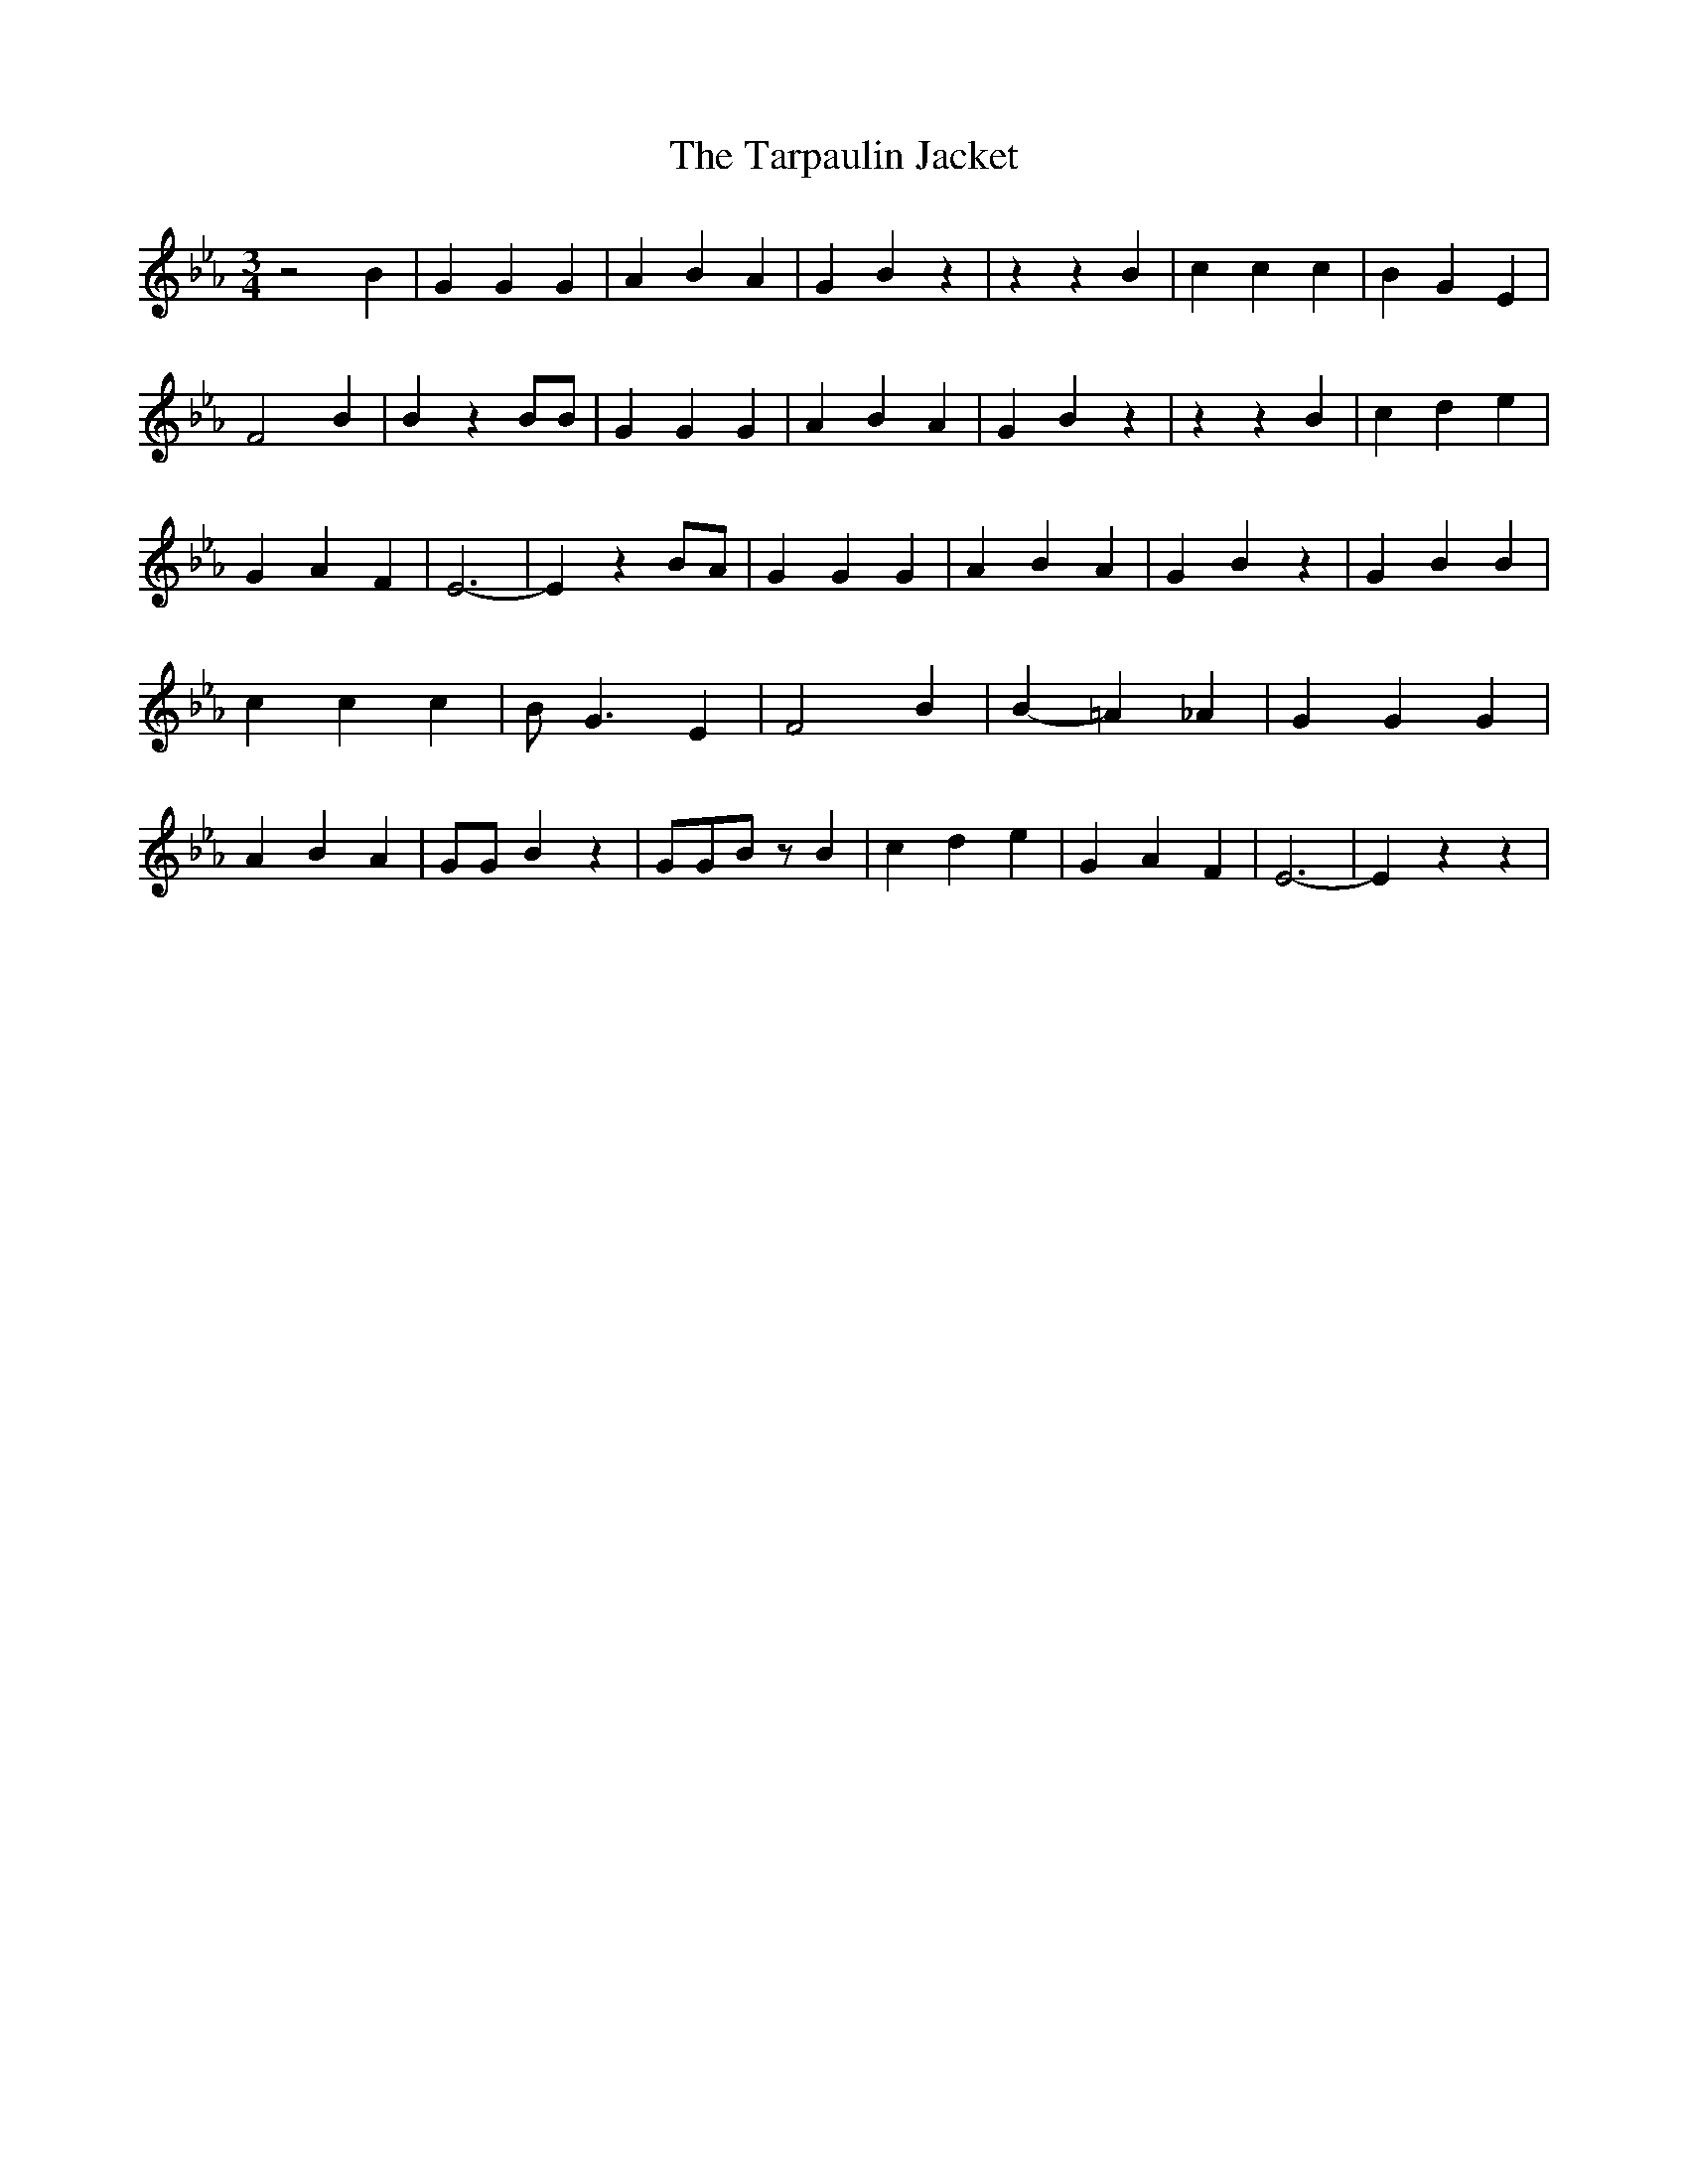 % Generated more or less automatically by swtoabc by Erich Rickheit KSC
X:1
T:The Tarpaulin Jacket
M:3/4
L:1/4
K:Eb
 z2 B| G G G| A B A| G B z| z z B| c c c| B G E| F2 B| B z B/2B/2|\
 G G G| A B A| G B z| z z B| c d e| G A F| E3-| E z B/2A/2| G G G|\
 A B A| G B z| G B B| c c c| B/2 G3/2 E| F2 B| B- =A _A| G G G| A B A|\
 G/2G/2 B z| G/2G/2B/2 z/2 B| c d e| G A F| E3-| E z z|

